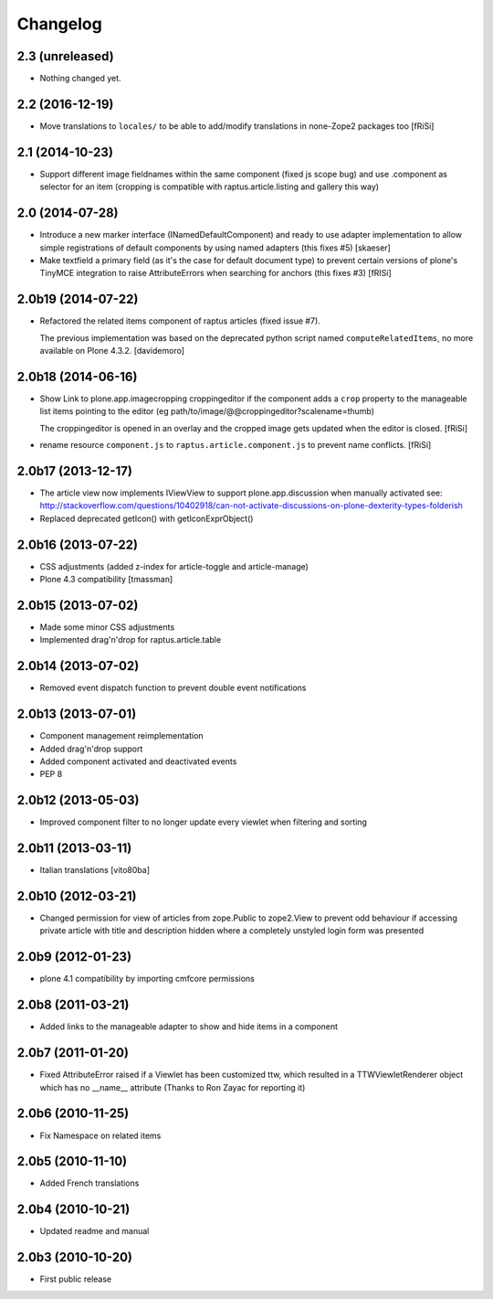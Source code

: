Changelog
=========

2.3 (unreleased)
----------------

- Nothing changed yet.


2.2 (2016-12-19)
----------------

- Move translations to ``locales/`` to be able to add/modify
  translations in none-Zope2 packages too [fRiSi]


2.1 (2014-10-23)
----------------

- Support different image fieldnames within the same component (fixed js scope
  bug) and use .component as selector for an item (cropping is compatible with
  raptus.article.listing and gallery this way)

2.0 (2014-07-28)
----------------

- Introduce a new marker interface (INamedDefaultComponent) and ready
  to use adapter implementation to allow simple registrations of default
  components by using named adapters (this fixes #5) [skaeser]

- Make textfield a primary field (as it's the case for default document type)
  to prevent certain versions of plone's TinyMCE integration to raise
  AttributeErrors when searching for anchors (this fixes #3) [fRISi]


2.0b19 (2014-07-22)
-------------------

- Refactored the related items component of raptus articles (fixed issue #7).

  The previous implementation was based on the deprecated python
  script named ``computeRelatedItems``, no more available
  on Plone 4.3.2. [davidemoro]


2.0b18 (2014-06-16)
-------------------

- Show Link to plone.app.imagecropping croppingeditor if the component
  adds a ``crop`` property to the manageable list items pointing to the
  editor (eg path/to/image/@@croppingeditor?scalename=thumb)

  The croppingeditor is opened in an overlay and the cropped image
  gets updated when the editor is closed. [fRiSi]

- rename resource ``component.js`` to ``raptus.article.component.js`` to prevent
  name conflicts. [fRiSi]

2.0b17 (2013-12-17)
-------------------

* The article view now implements IViewView to support plone.app.discussion when
  manually activated see:
  http://stackoverflow.com/questions/10402918/can-not-activate-discussions-on-plone-dexterity-types-folderish
* Replaced deprecated getIcon() with getIconExprObject()


2.0b16 (2013-07-22)
-------------------

* CSS adjustments (added z-index for article-toggle and article-manage)
* Plone 4.3 compatibility [tmassman]


2.0b15 (2013-07-02)
-------------------

* Made some minor CSS adjustments
* Implemented drag'n'drop for raptus.article.table


2.0b14 (2013-07-02)
-------------------

* Removed event dispatch function to prevent double event notifications


2.0b13 (2013-07-01)
-------------------

* Component management reimplementation
* Added drag'n'drop support
* Added component activated and deactivated events
* PEP 8


2.0b12 (2013-05-03)
-------------------

* Improved component filter to no longer update every viewlet when filtering
  and sorting

2.0b11 (2013-03-11)
-------------------

* Italian translations [vito80ba]

2.0b10 (2012-03-21)
-------------------

* Changed permission for view of articles from zope.Public to zope2.View
  to prevent odd behaviour if accessing private article with title and
  description hidden where a completely unstyled login form was presented

2.0b9 (2012-01-23)
------------------

* plone 4.1 compatibility by importing cmfcore permissions

2.0b8 (2011-03-21)
------------------

* Added links to the manageable adapter to show and hide items in a component

2.0b7 (2011-01-20)
------------------

* Fixed AttributeError raised if a Viewlet has been customized ttw, which resulted
  in a TTWViewletRenderer object which has no __name__ attribute
  (Thanks to Ron Zayac for reporting it)

2.0b6 (2010-11-25)
------------------

* Fix Namespace on related items

2.0b5 (2010-11-10)
------------------

* Added French translations

2.0b4 (2010-10-21)
------------------

* Updated readme and manual

2.0b3 (2010-10-20)
------------------

* First public release
